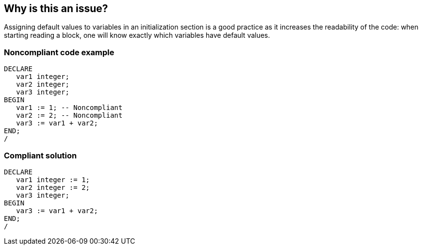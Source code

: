 == Why is this an issue?

Assigning default values to variables in an initialization section is a good practice as it increases the readability of the code: when starting reading a block, one will know exactly which variables have default values.


=== Noncompliant code example

[source,sql]
----
DECLARE
   var1 integer;
   var2 integer;
   var3 integer;
BEGIN
   var1 := 1; -- Noncompliant
   var2 := 2; -- Noncompliant
   var3 := var1 + var2;
END;
/
----


=== Compliant solution

[source,sql]
----
DECLARE
   var1 integer := 1;
   var2 integer := 2;
   var3 integer;
BEGIN
   var3 := var1 + var2;
END;
/
----

ifdef::env-github,rspecator-view[]

'''
== Implementation Specification
(visible only on this page)

=== Message

Move this devault value assignment in the initialization section


endif::env-github,rspecator-view[]
